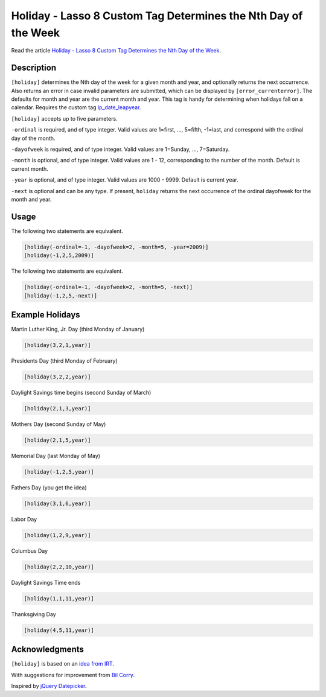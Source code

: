 Holiday - Lasso 8 Custom Tag Determines the Nth Day of the Week
###############################################################

Read the article `Holiday - Lasso 8 Custom Tag Determines the Nth Day of
the Week
<http://www.stevepiercy.com/articles/holiday-lasso-8-custom-tag-determines-the-nth-day-of-the-week/>`_.

Description
===========

``[holiday]`` determines the Nth day of the week for a given month and year,
and optionally returns the next occurrence. Also returns an error in case
invalid parameters are submitted, which can be displayed by
``[error_currenterror]``. The defaults for month and year are the current
month and year. This tag is handy for determining when holidays fall on a
calendar. Requires the custom tag `lp_date_leapyear
<http://www.lassosoft.com/tagswap/detail/lp_date_leapyear>`_.

``[holiday]`` accepts up to five parameters.

``-ordinal`` is required, and of type integer. Valid values are 1=first, ...,
5=fifth, -1=last, and correspond with the ordinal day of the month.

``-dayofweek`` is required, and of type integer. Valid values are 1=Sunday,
..., 7=Saturday.

``-month`` is optional, and of type integer. Valid values are 1 - 12,
corresponding to the number of the month. Default is current month.

``-year`` is optional, and of type integer. Valid values are 1000 - 9999.
Default is current year.

``-next`` is optional and can be any type. If present, ``holiday`` returns the
next occurrence of the ordinal dayofweek for the month and year.

Usage
=====

The following two statements are equivalent.

.. code-block:: lasso

    [holiday(-ordinal=-1, -dayofweek=2, -month=5, -year=2009)]
    [holiday(-1,2,5,2009)]

The following two statements are equivalent.

.. code-block:: lasso

    [holiday(-ordinal=-1, -dayofweek=2, -month=5, -next)]
    [holiday(-1,2,5,-next)]

Example Holidays
================

Martin Luther King, Jr. Day (third Monday of January)

.. code-block:: lasso

    [holiday(3,2,1,year)]

Presidents Day (third Monday of February)

.. code-block:: lasso

    [holiday(3,2,2,year)]

Daylight Savings time begins (second Sunday of March)

.. code-block:: lasso

    [holiday(2,1,3,year)]

Mothers Day (second Sunday of May)

.. code-block:: lasso

    [holiday(2,1,5,year)]

Memorial Day (last Monday of May)

.. code-block:: lasso

    [holiday(-1,2,5,year)]

Fathers Day (you get the idea)

.. code-block:: lasso

    [holiday(3,1,6,year)]

Labor Day

.. code-block:: lasso

    [holiday(1,2,9,year)]

Columbus Day

.. code-block:: lasso

    [holiday(2,2,10,year)]

Daylight Savings Time ends

.. code-block:: lasso

    [holiday(1,1,11,year)]

Thanksgiving Day

.. code-block:: lasso

    [holiday(4,5,11,year)]

Acknowledgments
===============

``[holiday]`` is based on an `idea from IRT
<http://www.irt.org/articles/js050/>`_.

With suggestions for improvement from `Bil Corry
<https://twitter.com/bilcorry>`_.

Inspired by `jQuery Datepicker <http://keith-wood.name/datepick.html>`_.
